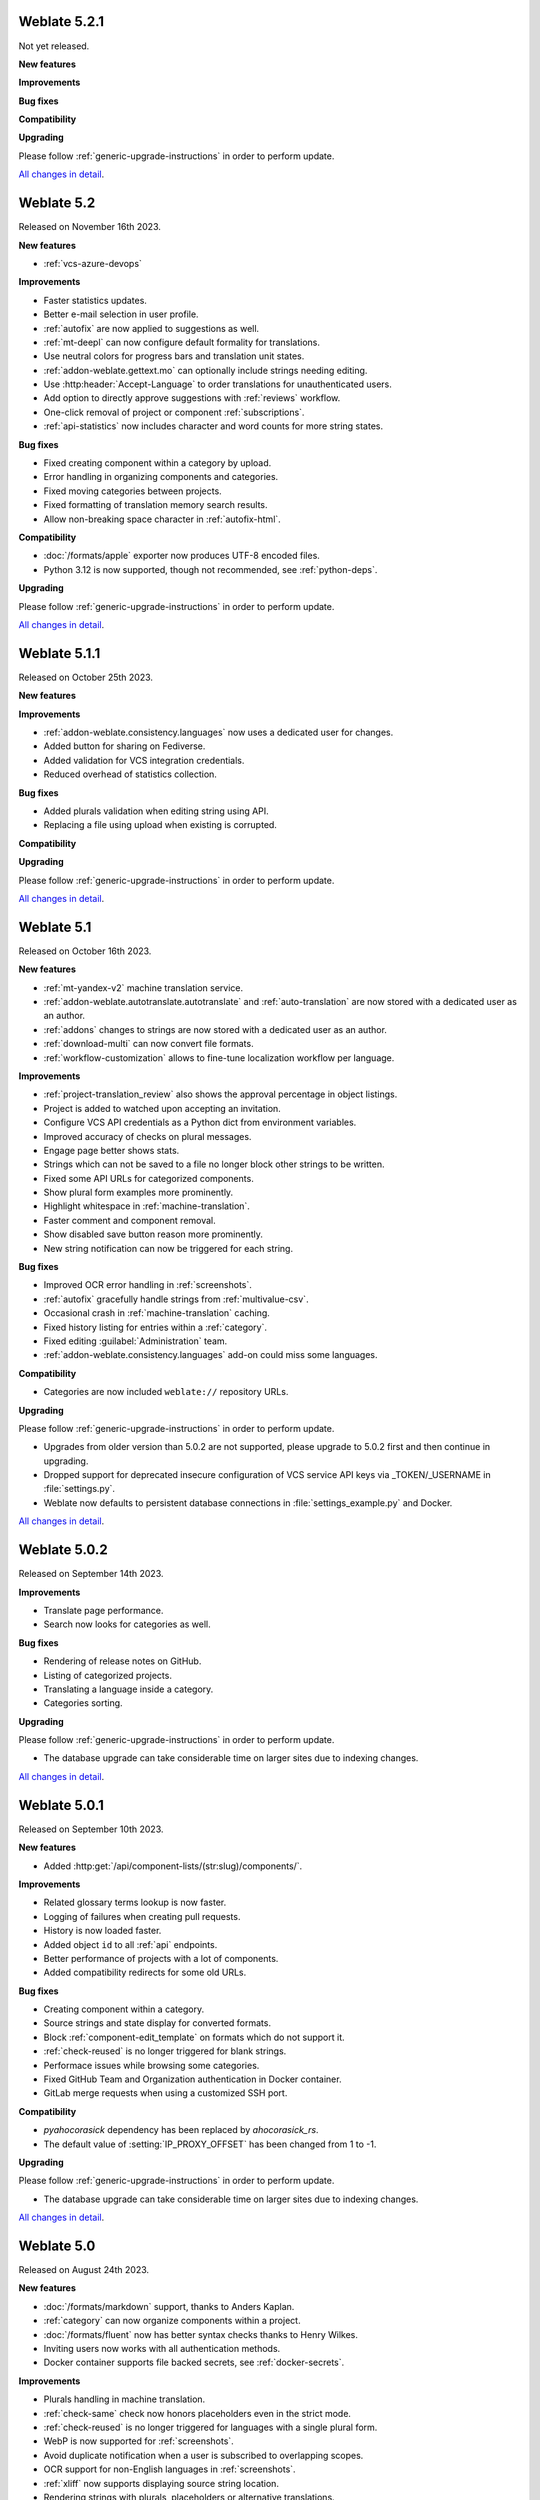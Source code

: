 Weblate 5.2.1
-------------

Not yet released.

**New features**

**Improvements**

**Bug fixes**

**Compatibility**

**Upgrading**

Please follow :ref:`generic-upgrade-instructions` in order to perform update.

`All changes in detail <https://github.com/WeblateOrg/weblate/milestone/108?closed=1>`__.

Weblate 5.2
-----------

Released on November 16th 2023.

**New features**

* :ref:`vcs-azure-devops`

**Improvements**

* Faster statistics updates.
* Better e-mail selection in user profile.
* :ref:`autofix` are now applied to suggestions as well.
* :ref:`mt-deepl` can now configure default formality for translations.
* Use neutral colors for progress bars and translation unit states.
* :ref:`addon-weblate.gettext.mo` can optionally include strings needing editing.
* Use :http:header:`Accept-Language` to order translations for unauthenticated users.
* Add option to directly approve suggestions with :ref:`reviews` workflow.
* One-click removal of project or component :ref:`subscriptions`.
* :ref:`api-statistics` now includes character and word counts for more string states.

**Bug fixes**

* Fixed creating component within a category by upload.
* Error handling in organizing components and categories.
* Fixed moving categories between projects.
* Fixed formatting of translation memory search results.
* Allow non-breaking space character in :ref:`autofix-html`.

**Compatibility**

* :doc:`/formats/apple` exporter now produces UTF-8 encoded files.
* Python 3.12 is now supported, though not recommended, see :ref:`python-deps`.

**Upgrading**

Please follow :ref:`generic-upgrade-instructions` in order to perform update.

`All changes in detail <https://github.com/WeblateOrg/weblate/milestone/104?closed=1>`__.

Weblate 5.1.1
-------------

Released on October 25th 2023.

**New features**

**Improvements**

* :ref:`addon-weblate.consistency.languages` now uses a dedicated user for changes.
* Added button for sharing on Fediverse.
* Added validation for VCS integration credentials.
* Reduced overhead of statistics collection.

**Bug fixes**

* Added plurals validation when editing string using API.
* Replacing a file using upload when existing is corrupted.

**Compatibility**

**Upgrading**

Please follow :ref:`generic-upgrade-instructions` in order to perform update.

`All changes in detail <https://github.com/WeblateOrg/weblate/milestone/106?closed=1>`__.

Weblate 5.1
-----------

Released on October 16th 2023.

**New features**

* :ref:`mt-yandex-v2` machine translation service.
* :ref:`addon-weblate.autotranslate.autotranslate` and :ref:`auto-translation` are now stored with a dedicated user as an author.
* :ref:`addons` changes to strings are now stored with a dedicated user as an author.
* :ref:`download-multi` can now convert file formats.
* :ref:`workflow-customization` allows to fine-tune localization workflow per language.

**Improvements**

* :ref:`project-translation_review` also shows the approval percentage in object listings.
* Project is added to watched upon accepting an invitation.
* Configure VCS API credentials as a Python dict from environment variables.
* Improved accuracy of checks on plural messages.
* Engage page better shows stats.
* Strings which can not be saved to a file no longer block other strings to be written.
* Fixed some API URLs for categorized components.
* Show plural form examples more prominently.
* Highlight whitespace in :ref:`machine-translation`.
* Faster comment and component removal.
* Show disabled save button reason more prominently.
* New string notification can now be triggered for each string.

**Bug fixes**

* Improved OCR error handling in :ref:`screenshots`.
* :ref:`autofix` gracefully handle strings from :ref:`multivalue-csv`.
* Occasional crash in :ref:`machine-translation` caching.
* Fixed history listing for entries within a :ref:`category`.
* Fixed editing :guilabel:`Administration` team.
* :ref:`addon-weblate.consistency.languages` add-on could miss some languages.

**Compatibility**

* Categories are now included ``weblate://`` repository URLs.

**Upgrading**

Please follow :ref:`generic-upgrade-instructions` in order to perform update.

* Upgrades from older version than 5.0.2 are not supported, please upgrade to 5.0.2 first and then continue in upgrading.
* Dropped support for deprecated insecure configuration of VCS service API keys via _TOKEN/_USERNAME in :file:`settings.py`.
* Weblate now defaults to persistent database connections in :file:`settings_example.py` and Docker.

`All changes in detail <https://github.com/WeblateOrg/weblate/milestone/100?closed=1>`__.

Weblate 5.0.2
-------------

Released on September 14th 2023.

**Improvements**

* Translate page performance.
* Search now looks for categories as well.

**Bug fixes**

* Rendering of release notes on GitHub.
* Listing of categorized projects.
* Translating a language inside a category.
* Categories sorting.

**Upgrading**

Please follow :ref:`generic-upgrade-instructions` in order to perform update.

* The database upgrade can take considerable time on larger sites due to indexing changes.

`All changes in detail <https://github.com/WeblateOrg/weblate/milestone/105?closed=1>`__.

Weblate 5.0.1
-------------

Released on September 10th 2023.

**New features**

* Added :http:get:`/api/component-lists/(str:slug)/components/`.

**Improvements**

* Related glossary terms lookup is now faster.
* Logging of failures when creating pull requests.
* History is now loaded faster.
* Added object ``id`` to all :ref:`api` endpoints.
* Better performance of projects with a lot of components.
* Added compatibility redirects for some old URLs.

**Bug fixes**

* Creating component within a category.
* Source strings and state display for converted formats.
* Block :ref:`component-edit_template` on formats which do not support it.
* :ref:`check-reused` is no longer triggered for blank strings.
* Performace issues while browsing some categories.
* Fixed GitHub Team and Organization authentication in Docker container.
* GitLab merge requests when using a customized SSH port.

**Compatibility**

* `pyahocorasick` dependency has been replaced by `ahocorasick_rs`.
* The default value of :setting:`IP_PROXY_OFFSET` has been changed from 1 to -1.

**Upgrading**

Please follow :ref:`generic-upgrade-instructions` in order to perform update.

* The database upgrade can take considerable time on larger sites due to indexing changes.

`All changes in detail <https://github.com/WeblateOrg/weblate/milestone/103?closed=1>`__.

Weblate 5.0
-----------

Released on August 24th 2023.

**New features**

* :doc:`/formats/markdown` support, thanks to Anders Kaplan.
* :ref:`category` can now organize components within a project.
* :doc:`/formats/fluent` now has better syntax checks thanks to Henry Wilkes.
* Inviting users now works with all authentication methods.
* Docker container supports file backed secrets, see :ref:`docker-secrets`.

**Improvements**

* Plurals handling in machine translation.
* :ref:`check-same` check now honors placeholders even in the strict mode.
* :ref:`check-reused` is no longer triggered for languages with a single plural form.
* WebP is now supported for :ref:`screenshots`.
* Avoid duplicate notification when a user is subscribed to overlapping scopes.
* OCR support for non-English languages in :ref:`screenshots`.
* :ref:`xliff` now supports displaying source string location.
* Rendering strings with plurals, placeholders or alternative translations.
* User API now includes last sign in date.
* User API token is now hidden for privacy reasons by default.
* Faster adding terms to glossary.
* Better preserve translation on source file change in :doc:`/formats/html` and :doc:`/formats/txt`.
* Added indication of automatic assignment to team listing.
* Users now have to confirm invitations to become team members.
* :ref:`check-formats` can now check all plural forms with the ``strict-format`` flag.
* :doc:`/user/checks` browsing experience.
* Highlight differences in the source string in automatic suggestions.
* Visual diff now better understands compositing characters.

**Bug fixes**

* User names handling while committing to Git.
* :ref:`addon-weblate.cleanup.blank` and :ref:`addon-weblate.cleanup.generic` now remove all strings at once.
* Language filtering in :doc:`/devel/reporting`.
* Reduced false positives of :ref:`check-reused` when fixing the translation.
* Fixed caching issues after updating screenshots from the repository.

**Compatibility**

* Python 3.9 or newer is now required.
* Several UI URLs have been changed to be able to handle categories.

**Upgrading**

Please follow :ref:`generic-upgrade-instructions` in order to perform update.

* There are several changes in :file:`settings_example.py`, most notable is changes in ``CACHES`` and ``SOCIAL_AUTH_PIPELINE``, please adjust your settings accordingly.
* Several previously optional dependencies are now required.
* The database upgrade can take considerable time on larger sites due to structure changes.

`All changes in detail <https://github.com/WeblateOrg/weblate/milestone/99?closed=1>`__.
